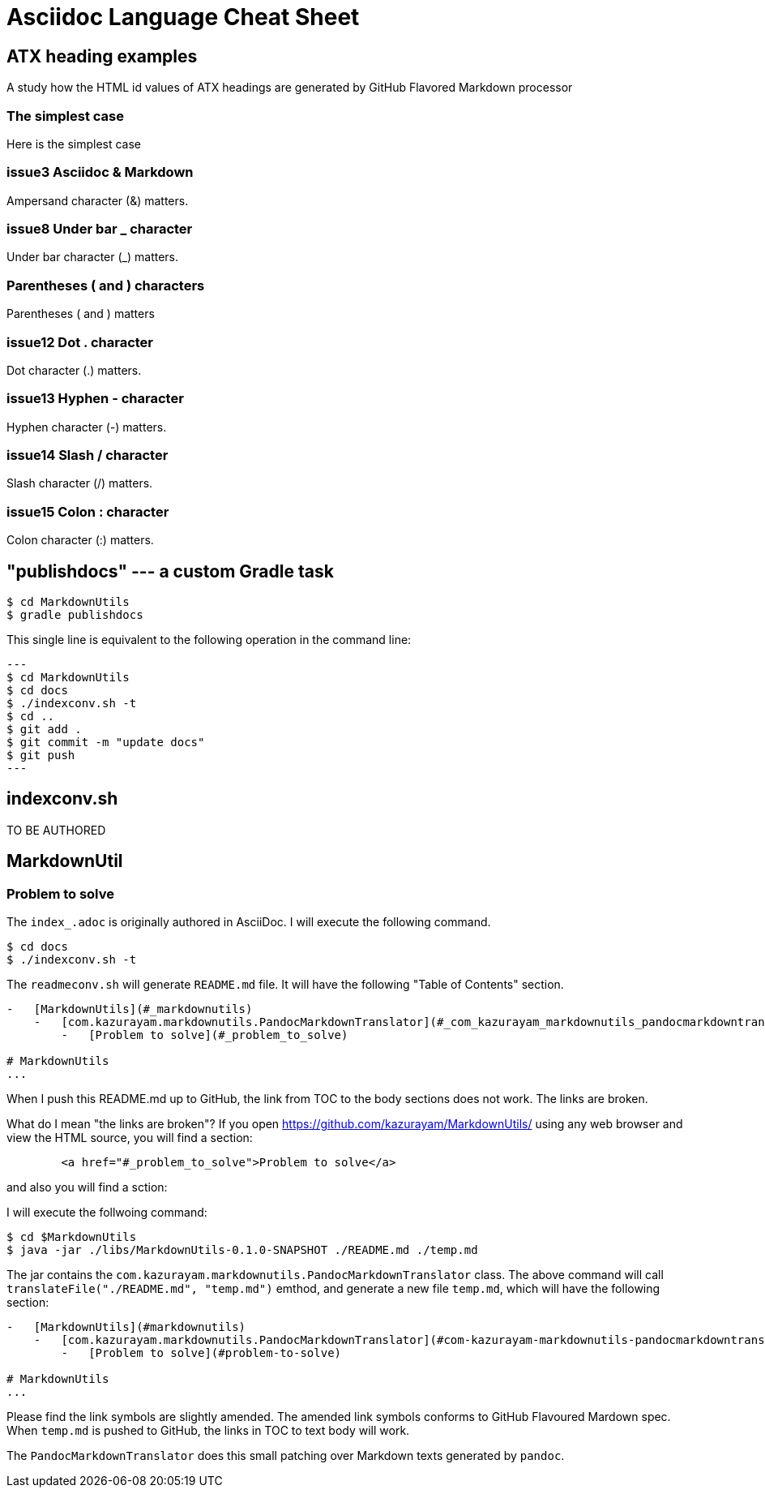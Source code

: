 = Asciidoc Language Cheat Sheet

== ATX heading examples

A study how the HTML id values of ATX headings are generated by GitHub Flavored Markdown processor

=== The simplest case

Here is the simplest case

=== issue3 Asciidoc & Markdown

Ampersand character (&) matters.

=== issue8 Under bar _ character

Under bar character (_) matters.

=== Parentheses ( and ) characters

Parentheses ( and ) matters

=== issue12 Dot . character

Dot character (.) matters.

=== issue13 Hyphen - character

Hyphen character (-) matters.

=== issue14 Slash / character

Slash character (/) matters.

=== issue15 Colon : character

Colon character (:) matters.



== "publishdocs" --- a custom Gradle task

```
$ cd MarkdownUtils
$ gradle publishdocs
```

This single line is equivalent to the following operation in the command line:

[source,text]
---
$ cd MarkdownUtils
$ cd docs
$ ./indexconv.sh -t
$ cd ..
$ git add .
$ git commit -m "update docs"
$ git push
---

== indexconv.sh

TO BE AUTHORED


== MarkdownUtil

=== Problem to solve

The `index_.adoc` is originally authored in AsciiDoc.
I will execute the following command.

----
$ cd docs
$ ./indexconv.sh -t
----

The `readmeconv.sh` will generate `README.md` file. It will have
the following "Table of Contents" section.

```
-   [MarkdownUtils](#_markdownutils)
    -   [com.kazurayam.markdownutils.PandocMarkdownTranslator](#_com_kazurayam_markdownutils_pandocmarkdowntranslator)
        -   [Problem to solve](#_problem_to_solve)

# MarkdownUtils
...
```

When I push this README.md up to GitHub, the link from TOC
to the body sections does not work. The links are broken.

What do I mean "the links are broken"? If you open https://github.com/kazurayam/MarkdownUtils/ using
any web browser and view the HTML source, you will find a section:

----
        <a href="#_problem_to_solve">Problem to solve</a>
----

and also you will find a sction:

----

----


I will execute the follwoing command:

```
$ cd $MarkdownUtils
$ java -jar ./libs/MarkdownUtils-0.1.0-SNAPSHOT ./README.md ./temp.md
```

The jar contains the `com.kazurayam.markdownutils.PandocMarkdownTranslator` class.
The above command will call `translateFile("./README.md", "temp.md")` emthod, and
generate a new file `temp.md`, which will have the following section:

----
-   [MarkdownUtils](#markdownutils)
    -   [com.kazurayam.markdownutils.PandocMarkdownTranslator](#com-kazurayam-markdownutils-pandocmarkdowntranslator)
        -   [Problem to solve](#problem-to-solve)

# MarkdownUtils
...
----

Please find the link symbols are slightly amended.
The amended link symbols conforms to GitHub Flavoured Mardown spec.
When `temp.md` is pushed to GitHub, the links in TOC to text body will work.

The `PandocMarkdownTranslator` does this small patching over Markdown texts
generated by `pandoc`.

